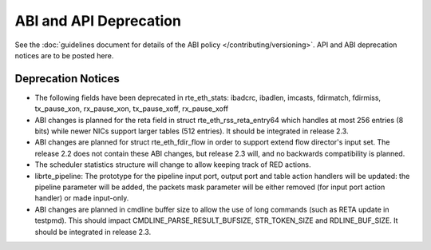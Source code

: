 ABI and API Deprecation
=======================

See the :doc:`guidelines document for details of the ABI policy </contributing/versioning>`.
API and ABI deprecation notices are to be posted here.


Deprecation Notices
-------------------

* The following fields have been deprecated in rte_eth_stats:
  ibadcrc, ibadlen, imcasts, fdirmatch, fdirmiss,
  tx_pause_xon, rx_pause_xon, tx_pause_xoff, rx_pause_xoff

* ABI changes is planned for the reta field in struct rte_eth_rss_reta_entry64
  which handles at most 256 entries (8 bits) while newer NICs support larger
  tables (512 entries).
  It should be integrated in release 2.3.

* ABI changes are planned for struct rte_eth_fdir_flow in order to support
  extend flow director's input set. The release 2.2 does not contain these ABI
  changes, but release 2.3 will, and no backwards compatibility is planned.

* The scheduler statistics structure will change to allow keeping track of
  RED actions.

* librte_pipeline: The prototype for the pipeline input port, output port
  and table action handlers will be updated:
  the pipeline parameter will be added, the packets mask parameter will be
  either removed (for input port action handler) or made input-only.

* ABI changes are planned in cmdline buffer size to allow the use of long
  commands (such as RETA update in testpmd).  This should impact
  CMDLINE_PARSE_RESULT_BUFSIZE, STR_TOKEN_SIZE and RDLINE_BUF_SIZE.
  It should be integrated in release 2.3.
